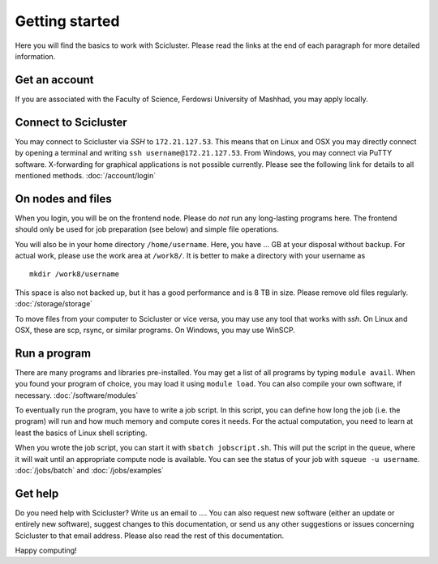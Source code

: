 .. _getting_started:

===============
Getting started
===============

Here you will find the basics to work with Scicluster.
Please read the links at the end of each paragraph for more detailed information.

Get an account
--------------

If you are associated with the Faculty of Science, Ferdowsi University of Mashhad, you may apply locally.

Connect to Scicluster
-----------------

You may connect to Scicluster via *SSH* to ``172.21.127.53``.
This means that on Linux and OSX you may directly connect by opening a terminal and writing ``ssh username@172.21.127.53``.
From Windows, you may connect via PuTTY software. X-forwarding for graphical applications is not possible currently.
Please see the following link for details to all mentioned methods. :doc:`/account/login`

On nodes and files
------------------

When you login, you will be on the frontend node. Please do *not* run any long-lasting programs here.
The frontend should only be used for job preparation (see below) and simple file operations.

You will also be in your home directory ``/home/username``. Here, you have ... GB at your disposal without backup.
For actual work, please use the work area at ``/work8/``. It is better to make a directory with your username as

::

 mkdir /work8/username

This space is also not backed up, but it has a good performance and is 8 TB in size. Please remove old files regularly. :doc:`/storage/storage`

To move files from your computer to Scicluster or vice versa, you may use any tool that works with *ssh*. On Linux and OSX, these are scp, rsync, or similar programs. On Windows, you may use WinSCP.

Run a program
-------------

There are many programs and libraries pre-installed. You may get a list of all programs by typing ``module avail``.
When you found your program of choice, you may load it using ``module load``. You can also compile your own software, if necessary. :doc:`/software/modules`

To eventually run the program, you have to write a job script. In this script, you can define how long the job (i.e. the program) will run and how much memory and compute cores it needs. For the actual computation, you need to learn at least the basics of Linux shell scripting.

When you wrote the job script, you can start it with ``sbatch jobscript.sh``.
This will put the script in the queue, where it will wait until an appropriate compute node is available.
You can see the status of your job with ``squeue -u username``. :doc:`/jobs/batch` and :doc:`/jobs/examples`

Get help
--------

Do you need help with Scicluster? Write us an email to .... You can also request new software (either an update or entirely new software), suggest changes to this documentation, or send us any other suggestions or issues concerning Scicluster to that email address. Please also read the rest of this documentation.

Happy computing!
